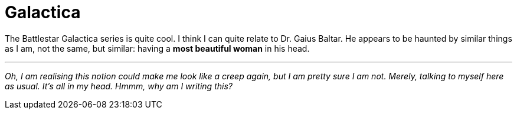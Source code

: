 = Galactica

:hp-alt-title: My Head is an animal
:published_at: 2016-07-10
:hp-tags: Battlestar Galactica, Baltar, in my head,

The Battlestar Galactica series is quite cool. I think I can quite relate to Dr. Gaius Baltar. He appears to be haunted by similar things as I am, not the same, but similar: having a *most beautiful woman* in his head.

'''
_Oh, I am realising this notion could make me look like a creep
again, but I am pretty sure I am not. Merely, talking to myself here as usual. It's all in my head. Hmmm, why am I writing this?_
